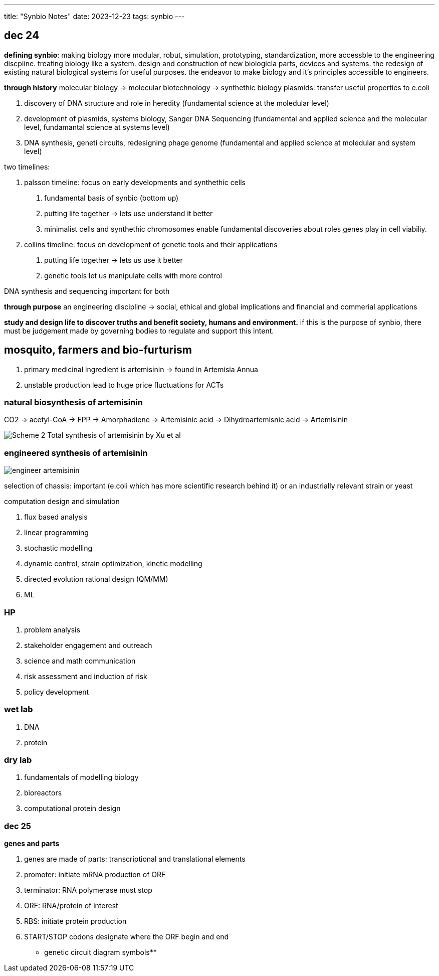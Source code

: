 ---
title: "Synbio Notes"
date: 2023-12-23
tags: synbio
---

== dec 24

*defining synbio*: 
making biology more modular, robut, simulation, prototyping, standardization, more accessble to the engineering discpline. 
treating biology like a system. design and construction of new biologicla parts, devices and systems.
the redesign of existing natural biological systems for useful purposes. the endeavor to make biology and it's principles accessible to engineers.

*through history*
molecular biology -> molecular biotechnology -> synthethic biology
plasmids: transfer useful properties to e.coli

1. discovery of DNA structure and role in heredity (fundamental science at the moledular level)
2. development of plasmids, systems biology, Sanger DNA Sequencing (fundamental and applied science and the molecular level, fundamantal science at systems level)
3. DNA synthesis, geneti circuits, redesigning phage genome (fundamental and applied science at moledular and system level)

two timelines: 

1. palsson timeline: focus on early developments and synthethic cells

. fundamental basis of synbio (bottom up)
. putting life together -> lets use understand it better 
	. minimalist cells and synthethic chromosomes enable fundamental discoveries about roles genes play in cell viabiliy.

2. collins timeline: focus on development of genetic tools and their applications

. putting life together -> lets us use it better
	. genetic tools let us manipulate cells with more control

DNA synthesis and sequencing important for both

*through purpose*
an engineering discipline -> social, ethical and global implications and financial and commerial applications 


*study and design life to discover truths and benefit society, humans and environment.*
if this is the purpose of synbio, there must be judgement made by governing bodies to regulate and support this intent.

== mosquito, farmers and bio-furturism
. primary medicinal ingredient is artemisinin -> found in Artemisia Annua
. unstable production lead to huge price fluctuations for ACTs

=== natural biosynthesis of artemisinin 
CO2 -> acetyl-CoA -> FPP -> Amorphadiene -> Artemisinic acid -> Dihydroartemisnic acid -> Artemisinin 

image::/images/synbio/Scheme-2-Total-synthesis-of-artemisinin-by-Xu-et-al.png[]

=== engineered synthesis of artemisinin 
image::/images/synbio/engineer-artemisinin.png[]

selection of chassis: important (e.coli which has more scientific research behind it) or an industrially relevant strain or yeast

computation design and simulation

. flux based analysis
. linear programming
. stochastic modelling
. dynamic control, strain optimization, kinetic modelling
. directed evolution rational design (QM/MM)
. ML

=== HP 
. problem analysis
. stakeholder engagement and outreach
. science and math communication
. risk assessment and induction of risk
. policy development

=== wet lab
. DNA
. protein

=== dry lab
. fundamentals of modelling biology
. bioreactors
. computational protein design


=== dec 25

**genes and parts**

. genes are made of parts: transcriptional and translational elements
. promoter: initiate mRNA production of ORF
. terminator: RNA polymerase must stop
. ORF: RNA/protein of interest
. RBS: initiate protein production
. START/STOP codons designate where the ORF begin and end

** genetic circuit diagram symbols**

















